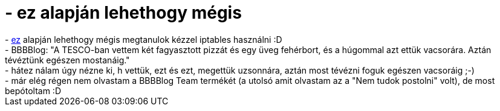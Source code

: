 = - ez alapján lehethogy mégis

:slug: ez_alapjan_lehethogy_megis
:category: regi
:tags: hu
:date: 2004-07-07T04:54:21Z
++++
- <a href=http://hup.hu/modules.php?name=Forums&file=viewtopic&p=20552#20552>ez</a> alapján lehethogy mégis megtanulok kézzel iptables használni :D<br>- BBBBlog: "A TESCO-ban vettem két fagyasztott pizzát és egy üveg fehérbort, és a húgommal azt ettük vacsorára. Aztán tévéztünk egészen mostanáig."<br>- hátez nálam úgy nézne ki, h vettük, ezt és ezt, megettük uzsonnára, aztán most tévézni foguk egészen vacsoráig ;-)<br>- már elég régen nem olvastam a BBBBlog Team termékét (a utolsó amit olvastam az a "Nem tudok postolni" volt), de most bepótoltam :D
++++
